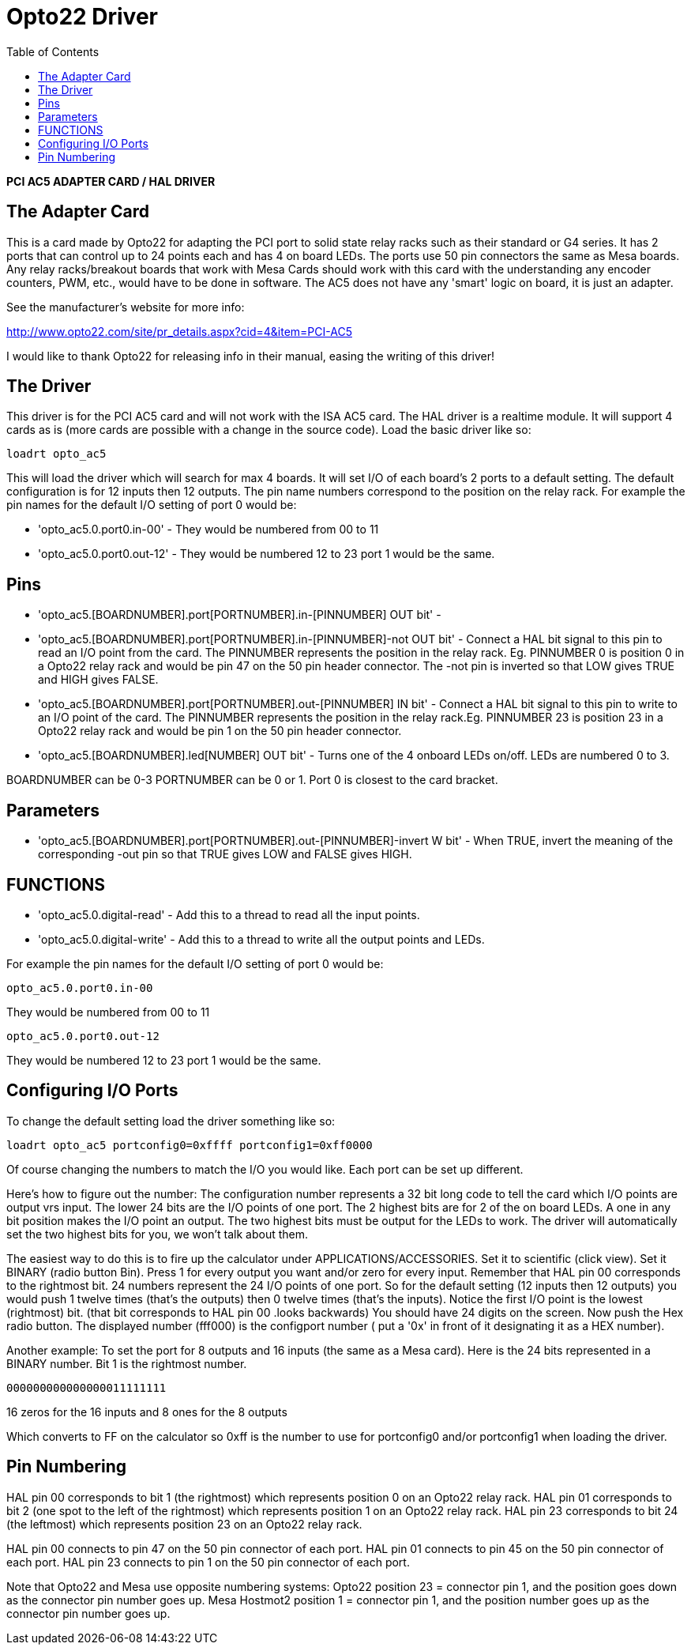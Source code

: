 :lang: en
:toc:

[[cha:opto22]]
= Opto22 Driver

*PCI AC5 ADAPTER CARD / HAL DRIVER*

== The Adapter Card

This is a card made by Opto22 for adapting the PCI port to solid state
relay racks such as their standard or G4 series. It has 2 ports that
can control up to 24 points each and has 4 on board LEDs. The ports use
50 pin connectors the same as Mesa boards. Any relay racks/breakout
boards that work with Mesa Cards should work with this card with the
understanding any encoder counters, PWM, etc., would have to be done in
software. The AC5 does not have any 'smart' logic on board, it is just
an adapter.

See the manufacturer's website for more info:

http://www.opto22.com/site/pr_details.aspx?cid=4&item=PCI-AC5

I would like to thank Opto22 for releasing info in their manual,
easing the writing of this driver!

== The Driver

This driver is for the PCI AC5 card and will not work with the ISA AC5
card. The HAL driver is a realtime module. It will support 4 cards as
is (more cards are possible with a change in the source code). Load the
basic driver like so:

----
loadrt opto_ac5
----

This will load the driver which will search for max 4 boards. It will
set I/O of each board's 2 ports to a default setting. The default
configuration is for 12 inputs then 12 outputs. The pin name numbers
correspond to the position on the relay rack. For example the pin names
for the default I/O setting of port 0 would be:

* 'opto_ac5.0.port0.in-00' -
  They would be numbered from 00 to 11
* 'opto_ac5.0.port0.out-12' -
  They would be numbered 12 to 23 port 1 would be the same.

== Pins

 * 'opto_ac5.[BOARDNUMBER].port[PORTNUMBER].in-[PINNUMBER] OUT bit' -

 * 'opto_ac5.[BOARDNUMBER].port[PORTNUMBER].in-[PINNUMBER]-not OUT bit' -
   Connect a HAL bit signal to this pin to read an I/O point from the
   card. The PINNUMBER represents the position in the relay rack. Eg.
   PINNUMBER 0 is position 0 in a Opto22 relay rack and would be pin 47
   on the 50 pin header connector. The -not pin is inverted so that LOW
   gives TRUE and HIGH gives FALSE.

 * 'opto_ac5.[BOARDNUMBER].port[PORTNUMBER].out-[PINNUMBER] IN bit' -
   Connect a HAL bit signal to this pin to write to an I/O point of the
   card. The PINNUMBER represents the position in the relay rack.Eg.
   PINNUMBER 23 is position 23 in a Opto22 relay rack and would be pin 1
   on the 50 pin header connector.

 * 'opto_ac5.[BOARDNUMBER].led[NUMBER] OUT bit' -
   Turns one of the 4 onboard LEDs on/off. LEDs are numbered 0 to 3.

BOARDNUMBER can be 0-3 PORTNUMBER can be 0 or 1. Port 0 is closest to
the card bracket.

== Parameters

* 'opto_ac5.[BOARDNUMBER].port[PORTNUMBER].out-[PINNUMBER]-invert W bit' -
  When TRUE, invert the meaning of the corresponding -out pin so that
  TRUE gives LOW and FALSE gives HIGH.

== FUNCTIONS

* 'opto_ac5.0.digital-read' -
  Add this to a thread to read all the input points.

* 'opto_ac5.0.digital-write' -
  Add this to a thread to write all the output points and LEDs.

For example the pin names for the default I/O setting of port 0 would
be:

----
opto_ac5.0.port0.in-00
----

They would be numbered from 00 to 11

----
opto_ac5.0.port0.out-12
----

They would be numbered 12 to 23 port 1 would be the same.

== Configuring I/O Ports

To change the default setting load the driver something like so:

----
loadrt opto_ac5 portconfig0=0xffff portconfig1=0xff0000
----

Of course changing the numbers to match the I/O you would like. Each
port can be set up different.

Here's how to figure out the number: The configuration number
represents a 32 bit long code to tell the card which I/O points are
output vrs input. The lower 24 bits are the I/O points of one port. The
2 highest bits are for 2 of the on board LEDs. A one in any bit
position makes the I/O point an output. The two highest bits must be
output for the LEDs to work. The driver will automatically set the two
highest bits for you, we won't talk about them.

The easiest way to do this is to fire up the calculator under
APPLICATIONS/ACCESSORIES. Set it to scientific (click view). Set it
BINARY (radio button Bin). Press 1 for every output you want and/or
zero for every input. Remember that HAL pin 00 corresponds to the
rightmost bit. 24 numbers represent the 24 I/O points of one port. So
for the default setting (12 inputs then 12 outputs) you would push 1
twelve times (that's the outputs) then 0 twelve times (that's the
inputs). Notice the first I/O point is the lowest (rightmost) bit.
(that bit corresponds to HAL pin 00 .looks backwards) You should have
24 digits on the screen. Now push the Hex radio button. The displayed
number (fff000) is the configport number ( put a '0x' in front of it
designating it as a HEX number).

Another example: To set the port for 8 outputs and 16 inputs (the
same as a Mesa card). Here is the 24 bits represented in a BINARY
number. Bit 1 is the rightmost number.

  000000000000000011111111

16 zeros for the 16 inputs and 8 ones for the 8 outputs

Which converts to FF on the calculator so 0xff is the number to use
for portconfig0 and/or portconfig1 when loading the driver.

== Pin Numbering

HAL pin 00 corresponds to bit 1 (the rightmost) which represents
position 0 on an Opto22 relay rack. HAL pin 01 corresponds to bit 2
(one spot to the left of the rightmost) which represents position 1 on
an Opto22 relay rack. HAL pin 23 corresponds to bit 24 (the
leftmost) which represents position 23 on an Opto22 relay rack.

HAL pin 00 connects to pin 47 on the 50 pin connector of each port.
HAL pin 01 connects to pin 45 on the 50 pin connector of each port.
HAL pin 23 connects to pin 1 on the 50 pin connector of each port.

Note that Opto22 and Mesa use opposite numbering systems: Opto22
position 23 = connector pin 1, and the position goes down as the
connector pin number goes up. Mesa Hostmot2 position 1 = connector pin
1, and the position number goes up as the connector pin number goes up.

// vim: set syntax=asciidoc:
